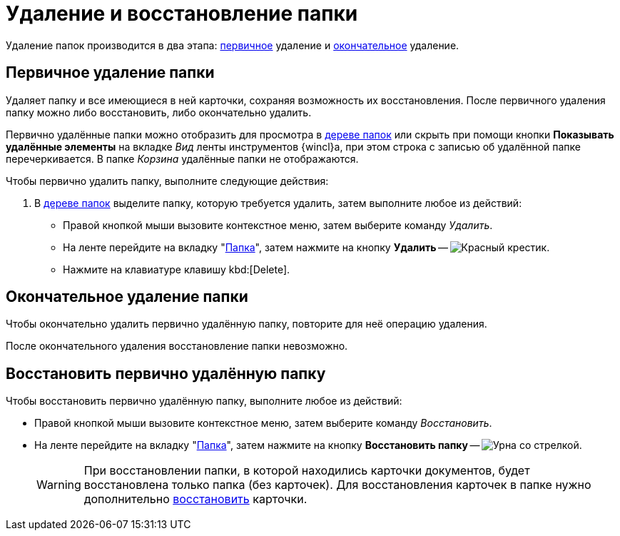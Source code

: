 = Удаление и восстановление папки

Удаление папок производится в два этапа: <<preliminary,первичное>> удаление и <<final,окончательное>> удаление.

[#preliminary]
== Первичное удаление папки

//tag::delete[]
Удаляет папку и все имеющиеся в ней карточки, сохраняя возможность их восстановления. После первичного удаления папку можно либо восстановить, либо окончательно удалить.
//end::delete[]

Первично удалённые папки можно отобразить для просмотра в xref:interface-navigation-area.adoc#tree[дереве папок] или скрыть при помощи кнопки *Показывать удалённые элементы* на вкладке _Вид_ ленты инструментов {wincl}а, при этом строка с записью об удалённой папке перечеркивается. В папке _Корзина_ удалённые папки не отображаются.

.Чтобы первично удалить папку, выполните следующие действия:
. В xref:interface-navigation-area.adoc#tree[дереве папок] выделите папку, которую требуется удалить, затем выполните любое из действий:
+
* Правой кнопкой мыши вызовите контекстное меню, затем выберите команду _Удалить_.
* На ленте перейдите на вкладку "xref:ribbon-folder.adoc[Папка]", затем нажмите на кнопку *Удалить* -- image:buttons/folder-delete.png[Красный крестик].
* Нажмите на клавиатуре клавишу kbd:[Delete].

[#final]
== Окончательное удаление папки

Чтобы окончательно удалить первично удалённую папку, повторите для неё операцию удаления.

После окончательного удаления восстановление папки невозможно.

[#restore]
== Восстановить первично удалённую папку

.Чтобы восстановить первично удалённую папку, выполните любое из действий:
* Правой кнопкой мыши вызовите контекстное меню, затем выберите команду _Восстановить_.
* На ленте перейдите на вкладку "xref:ribbon-folder.adoc[Папка]", затем нажмите на кнопку *Восстановить папку* -- image:buttons/restore.png[Урна со стрелкой].
+
[WARNING]
====
При восстановлении папки, в которой находились карточки документов, будет восстановлена только папка (без карточек). Для восстановления карточек в папке нужно дополнительно xref:cards-delete.adoc#restore[восстановить] карточки.
====
